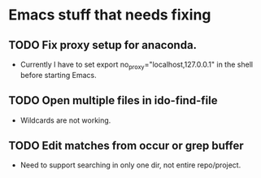 * Emacs stuff that needs fixing
** TODO Fix proxy setup for anaconda.
- Currently I have to set export no_proxy="localhost,127.0.0.1" in the shell before starting Emacs.
** TODO Open multiple files in ido-find-file
- Wildcards are not working.
** TODO Edit matches from occur or grep buffer
- Need to support searching in only one dir, not entire repo/project.
